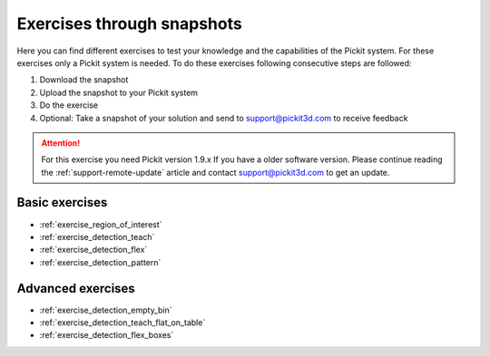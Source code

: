 Exercises through snapshots
===========================

Here you can find different exercises to test your knowledge and the
capabilities of the Pickit system. For these exercises only a Pickit
system is needed. To do these exercises following consecutive steps are
followed:

#. Download the snapshot
#. Upload the snapshot to your Pickit system
#. Do the exercise
#. Optional: Take a snapshot of your solution and send to
   support@pickit3d.com to receive feedback

.. attention:: For this exercise you need Pickit version 1.9.x
   If you have a older software version. Please continue reading the :ref:`support-remote-update` article and contact support@pickit3d.com to get an update.

Basic exercises
---------------

-  :ref:`exercise_region_of_interest`
-  :ref:`exercise_detection_teach`
-  :ref:`exercise_detection_flex`
-  :ref:`exercise_detection_pattern`

Advanced exercises
------------------

-  :ref:`exercise_detection_empty_bin`
-  :ref:`exercise_detection_teach_flat_on_table`
-  :ref:`exercise_detection_flex_boxes`
